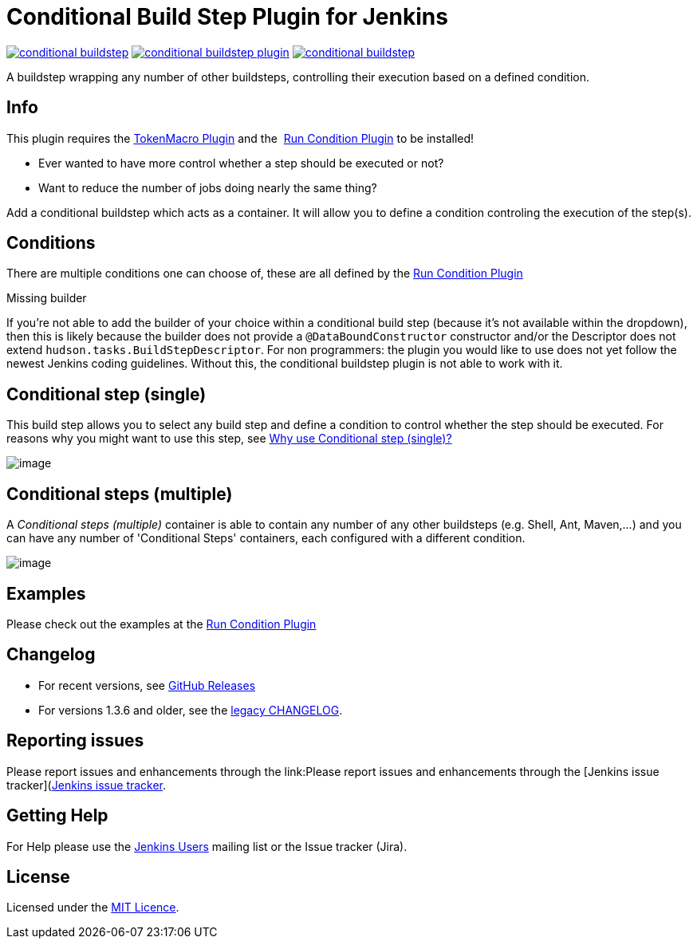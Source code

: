 = Conditional Build Step Plugin for Jenkins

image:https://img.shields.io/jenkins/plugin/v/conditional-buildstep.svg[link="https://plugins.jenkins.io/conditional-buildstep"]
image:https://img.shields.io/github/release/jenkinsci/conditional-buildstep-plugin.svg?label=changelog[link="https://github.com/jenkinsci/conditional-buildstep-plugin/releases/latest"]
image:https://img.shields.io/jenkins/plugin/i/conditional-buildstep.svg?color=blue[link="https://plugins.jenkins.io/conditional-buildstep"]

A buildstep wrapping any number of other buildsteps, controlling their execution based on a defined condition.

== Info

This plugin requires the
https://plugins.jenkins.io/token-macro/[TokenMacro Plugin] and the 
https://plugins.jenkins.io/run-condition/[Run Condition Plugin] to be installed!

* Ever wanted to have more control whether a step should be executed or not?
* Want to reduce the number of jobs doing nearly the same thing?

Add a conditional buildstep which acts as a container.
It will allow you to define a condition controling the execution of the step(s).

== Conditions

There are multiple conditions one can choose of, these are all defined by the
https://plugins.jenkins.io/run-condition/[Run Condition Plugin]

Missing builder

If you're not able to add the builder of your choice within a
conditional build step (because it's not available within the dropdown),
then this is likely because the builder does not provide a
`@DataBoundConstructor` constructor and/or the Descriptor does not
extend `hudson.tasks.BuildStepDescriptor`.
For non programmers: the plugin you would like to use does not yet follow the newest Jenkins coding guidelines.
Without this, the conditional buildstep plugin is not able to work with it.

== Conditional step (single)

// TODO: Move https://wiki.jenkins-ci.org/pages/viewpage.action?pageId=59507542 to the documentation

This build step allows you to select any build step and define a
condition to control whether the step should be executed.
For reasons why you might want to use this step, see
https://wiki.jenkins-ci.org/pages/viewpage.action?pageId=59507542[Why
use Conditional step (single)?]

image:docs/images/screen-capture-1.jpg[image]

== Conditional steps (multiple)

A _Conditional steps (multiple)_ container is able to contain any number
of any other buildsteps (e.g. Shell, Ant, Maven,...) and you can have
any number of 'Conditional Steps' containers, each configured with a
different condition.

image:docs/images/screen-capture-2.jpg[image]

== Examples

Please check out the examples at the https://plugins.jenkins.io/run-condition/[Run Condition Plugin]

== Changelog

* For recent versions, see https://github.com/jenkinsci/conditional-buildstep-plugin/releases[GitHub Releases]
* For versions 1.3.6 and older, see the link:https://github.com/jenkinsci/conditional-buildstep-plugin/blob/master/CHANGELOG.adoc[legacy CHANGELOG].

== Reporting issues

Please report issues and enhancements through the link:Please report issues and enhancements through the [Jenkins issue tracker](https://www.jenkins.io/participate/report-issue/redirect/#15947)[Jenkins issue tracker].

== Getting Help

For Help please use the https://www.jenkins.io/mailing-lists/[Jenkins Users] mailing list or the Issue tracker (Jira).

== License

// TODO: Add License File to the repo
Licensed under the https://opensource.org/licenses/MIT[MIT Licence].

